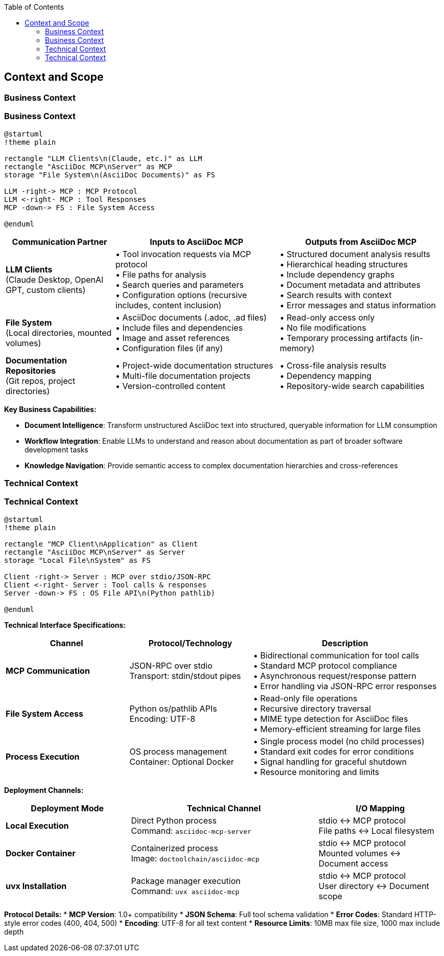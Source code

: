 :jbake-title: Context and Scope
:jbake-type: page_toc
:jbake-status: published
:jbake-menu: arc42
:jbake-order: 3
:filename: /chapters/03_context_and_scope.adoc
ifndef::imagesdir[:imagesdir: ../../images]

:toc:



[[section-context-and-scope]]
== Context and Scope


ifdef::arc42help[]
[role="arc42help"]
****
.Contents
Context and scope - as the name suggests - delimits your system (i.e. your scope) from all its communication partners
(neighboring systems and users, i.e. the context of your system). It thereby specifies the external interfaces.

If necessary, differentiate the business context (domain specific inputs and outputs) from the technical context (channels, protocols, hardware).

.Motivation
The domain interfaces and technical interfaces to communication partners are among your system's most critical aspects. Make sure that you completely understand them.

.Form
Various options:

* Context diagrams
* Lists of communication partners and their interfaces.


.Further Information

See https://docs.arc42.org/section-3/[Context and Scope] in the arc42 documentation.

****
endif::arc42help[]

=== Business Context

ifdef::arc42help[]
[role="arc42help"]
****
.Contents
Specification of *all* communication partners (users, IT-systems, ...) with explanations of domain specific inputs and outputs or interfaces.
Optionally you can add domain specific formats or communication protocols.

.Motivation
All stakeholders should understand which data are exchanged with the environment of the system.

.Form
All kinds of diagrams that show the system as a black box and specify the domain interfaces to communication partners.

Alternatively (or additionally) you can use a table.
The title of the table is the name of your system, the three columns contain the name of the communication partner, the inputs, and the outputs.

****
endif::arc42help[]

=== Business Context

ifdef::arc42help[]
[role="arc42help"]
****
.Contents
Specification of *all* communication partners (users, IT-systems, ...) with explanations of domain specific inputs and outputs or interfaces.
Optionally you can add domain specific formats or communication protocols.

.Motivation
All stakeholders should understand which data are exchanged with the environment of the system.

.Form
All kinds of diagrams that show the system as a black box and specify the domain interfaces to communication partners.

Alternatively (or additionally) you can use a table.
The title of the table is the name of your system, the three columns contain the name of the communication partner, the inputs, and the outputs.

****
endif::arc42help[]

[plantuml, business-context, svg]
----
@startuml
!theme plain

rectangle "LLM Clients\n(Claude, etc.)" as LLM
rectangle "AsciiDoc MCP\nServer" as MCP
storage "File System\n(AsciiDoc Documents)" as FS

LLM -right-> MCP : MCP Protocol
LLM <-right- MCP : Tool Responses
MCP -down-> FS : File System Access

@enduml
----

[options="header",cols="2,3,3"]
|===
|Communication Partner|Inputs to AsciiDoc MCP|Outputs from AsciiDoc MCP
|**LLM Clients** +
(Claude Desktop, OpenAI GPT, custom clients)|• Tool invocation requests via MCP protocol +
• File paths for analysis +
• Search queries and parameters +
• Configuration options (recursive includes, content inclusion)|• Structured document analysis results +
• Hierarchical heading structures +
• Include dependency graphs +
• Document metadata and attributes +
• Search results with context +
• Error messages and status information

|**File System** +
(Local directories, mounted volumes)|• AsciiDoc documents (.adoc, .ad files) +
• Include files and dependencies +
• Image and asset references +
• Configuration files (if any)|• Read-only access only +
• No file modifications +
• Temporary processing artifacts (in-memory)

|**Documentation Repositories** +
(Git repos, project directories)|• Project-wide documentation structures +
• Multi-file documentation projects +
• Version-controlled content|• Cross-file analysis results +
• Dependency mapping +
• Repository-wide search capabilities
|===

**Key Business Capabilities:**

* **Document Intelligence**: Transform unstructured AsciiDoc text into structured, queryable information for LLM consumption
* **Workflow Integration**: Enable LLMs to understand and reason about documentation as part of broader software development tasks  
* **Knowledge Navigation**: Provide semantic access to complex documentation hierarchies and cross-references

=== Technical Context

ifdef::arc42help[]
[role="arc42help"]
****
.Contents
Technical interfaces (channels and transmission media) linking your system to its environment. In addition a mapping of domain specific input/output to the channels, i.e. an explanation which I/O uses which channel.

.Motivation
Many stakeholders make architectural decision based on the technical interfaces between the system and its context. Especially infrastructure or hardware designers decide these technical interfaces.

.Form
E.g. UML deployment diagram describing channels to neighboring systems,
together with a mapping table showing the relationships between channels and input/output.

****
endif::arc42help[]

=== Technical Context

ifdef::arc42help[]
[role="arc42help"]
****
.Contents
Technical interfaces (channels and transmission media) linking your system to its environment. In addition a mapping of domain specific input/output to the channels, i.e. an explanation which I/O uses which channel.

.Motivation
Many stakeholders make architectural decision based on the technical interfaces between the system and its context. Especially infrastructure or hardware designers decide these technical interfaces.

.Form
E.g. UML deployment diagram describing channels to neighboring systems,
together with a mapping table showing the relationships between channels and input/output.

****
endif::arc42help[]

[plantuml, technical-context, svg]
----
@startuml
!theme plain

rectangle "MCP Client\nApplication" as Client
rectangle "AsciiDoc MCP\nServer" as Server
storage "Local File\nSystem" as FS

Client -right-> Server : MCP over stdio/JSON-RPC
Client <-right- Server : Tool calls & responses
Server -down-> FS : OS File API\n(Python pathlib)

@enduml
----

**Technical Interface Specifications:**

[options="header",cols="2,2,3"]
|===
|Channel|Protocol/Technology|Description
|**MCP Communication**|JSON-RPC over stdio +
Transport: stdin/stdout pipes|• Bidirectional communication for tool calls +
• Standard MCP protocol compliance +
• Asynchronous request/response pattern +
• Error handling via JSON-RPC error responses

|**File System Access**|Python os/pathlib APIs +
Encoding: UTF-8|• Read-only file operations +
• Recursive directory traversal +
• MIME type detection for AsciiDoc files +
• Memory-efficient streaming for large files

|**Process Execution**|OS process management +
Container: Optional Docker|• Single process model (no child processes) +
• Standard exit codes for error conditions +
• Signal handling for graceful shutdown +
• Resource monitoring and limits
|===

**Deployment Channels:**

[options="header",cols="2,3,2"]
|===
|Deployment Mode|Technical Channel|I/O Mapping
|**Local Execution**|Direct Python process +
Command: `asciidoc-mcp-server`|stdio ↔ MCP protocol +
File paths ↔ Local filesystem

|**Docker Container**|Containerized process +
Image: `doctoolchain/asciidoc-mcp`|stdio ↔ MCP protocol +
Mounted volumes ↔ Document access

|**uvx Installation**|Package manager execution +
Command: `uvx asciidoc-mcp`|stdio ↔ MCP protocol +
User directory ↔ Document scope
|===

**Protocol Details:**
* **MCP Version**: 1.0+ compatibility
* **JSON Schema**: Full tool schema validation  
* **Error Codes**: Standard HTTP-style error codes (400, 404, 500)
* **Encoding**: UTF-8 for all text content
* **Resource Limits**: 10MB max file size, 1000 max include depth
